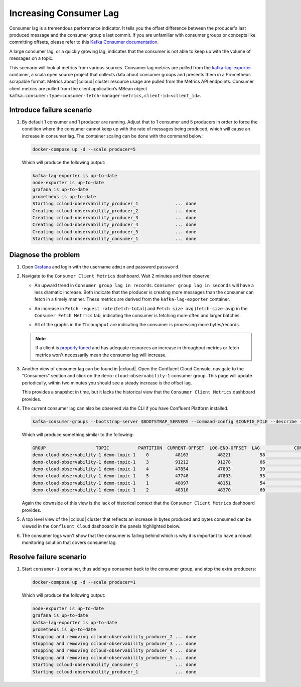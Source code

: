 .. _ccloud-observability-consumer-increasing-consumer-lag:

Increasing Consumer Lag
***********************

Consumer lag is a tremendous performance indicator. It tells you the offset difference between the
producer's last produced message and the consumer group's last commit. If you are unfamiliar with
consumer groups or concepts like committing offsets, please refer to this
`Kafka Consumer documentation <https://docs.confluent.io/platform/current/clients/consumer.html>`__.

A large consumer lag, or a quickly growing lag, indicates that the consumer is not able to keep up with
the volume of messages on a topic.


This scenario will look at metrics from various sources. Consumer lag metrics are pulled from the
`kafka-lag-exporter <https://github.com/lightbend/kafka-lag-exporter>`__ container, a scala open source project
that collects data about consumer groups and presents them in a Prometheus scrapable format. Metrics
about |ccloud| cluster resource usage are pulled from the Metrics API endpoints. Consumer client metrics
are pulled from the client application’s MBean object ``kafka.consumer:type=consumer-fetch-manager-metrics,client-id=<client_id>``.

Introduce failure scenario
^^^^^^^^^^^^^^^^^^^^^^^^^^

#. By default 1 consumer and 1 producer are running. Adjust that to 1 consumer and 5 producers in order to force the condition where the consumer cannot keep up with the rate of messages being produced, which will cause an increase in consumer lag.
   The container scaling can be done with the command below:

   .. code-block:: bash

      docker-compose up -d --scale producer=5

   Which will produce the following output:

   .. code-block:: bash

      kafka-lag-exporter is up-to-date
      node-exporter is up-to-date
      grafana is up-to-date
      prometheus is up-to-date
      Starting ccloud-observability_producer_1              ... done
      Creating ccloud-observability_producer_2              ... done
      Creating ccloud-observability_producer_3              ... done
      Creating ccloud-observability_producer_4              ... done
      Creating ccloud-observability_producer_5              ... done
      Starting ccloud-observability_consumer_1              ... done

Diagnose the problem
^^^^^^^^^^^^^^^^^^^^

#. Open `Grafana <localhost:3000>`__ and login with the username ``admin`` and password ``password``.

#. Navigate to the ``Consumer Client Metrics`` dashboard. Wait 2 minutes and then observe:

   - An upward trend in ``Consumer group lag in records``.  ``Consumer group lag in seconds`` will have a less dramatic increase.
     Both indicate that the producer is creating more messages than the consumer can fetch in a timely manner.
     These metrics are derived from the ``kafka-lag-exporter`` container.

   |Consumer Lag|

   - An increase in ``Fetch request rate`` (``fetch-total``) and ``Fetch size avg`` (``fetch-size-avg``) in the ``Consumer Fetch Metrics`` tab, indicating the consumer is fetching more often and larger batches.

   |Consumer Fetch Increase|

   - All of the graphs in the ``Throughput`` are indicating the consumer is processing more bytes/records.

   |Consumer Throughput Increase|

   .. note::

      If a client is `properly tuned <https://docs.confluent.io/cloud/current/client-apps/optimizing/index.html>`__ and has adequate resources
      an increase in throughput metrics or fetch metrics won't necessarily mean the consumer lag will increase.

#. Another view of consumer lag can be found in |ccloud|. Open the Confluent Cloud Console, navigate to the "Consumers" section and click on the ``demo-cloud-observability-1`` consumer group.
   This page will update periodically, within two minutes you should see a steady increase is the offset lag.

   |Confluent Cloud Consumer Lag|

   This provides a snapshot in time, but it lacks the historical view that the ``Consumer Client Metrics`` dashboard provides.

#. The current consumer lag can also be observed via the CLI if you have Confluent Platform installed.

   .. code-block:: bash

      kafka-consumer-groups --bootstrap-server $BOOTSTRAP_SERVERS --command-config $CONFIG_FILE --describe --group demo-cloud-observability-1

   Which will produce something similar to the following:

   .. code-block:: text

      GROUP                   TOPIC           PARTITION  CURRENT-OFFSET  LOG-END-OFFSET  LAG             CONSUMER-ID                                                             HOST            CLIENT-ID
      demo-cloud-observability-1 demo-topic-1    0          48163           48221           58              consumer-demo-cloud-observability-1-1-b0bec0b5-ec84-4233-9d3e-09d132b9a3c7 /10.2.10.251    consumer-demo-cloud-observability-1-1
      demo-cloud-observability-1 demo-topic-1    3          91212           91278           66              consumer-demo-cloud-observability-1-1-b0bec0b5-ec84-4233-9d3e-09d132b9a3c7 /10.2.10.251    consumer-demo-cloud-observability-1-1
      demo-cloud-observability-1 demo-topic-1    4          47854           47893           39              consumer-demo-cloud-observability-1-1-b0bec0b5-ec84-4233-9d3e-09d132b9a3c7 /10.2.10.251    consumer-demo-cloud-observability-1-1
      demo-cloud-observability-1 demo-topic-1    5          47748           47803           55              consumer-demo-cloud-observability-1-1-b0bec0b5-ec84-4233-9d3e-09d132b9a3c7 /10.2.10.251    consumer-demo-cloud-observability-1-1
      demo-cloud-observability-1 demo-topic-1    1          48097           48151           54              consumer-demo-cloud-observability-1-1-b0bec0b5-ec84-4233-9d3e-09d132b9a3c7 /10.2.10.251    consumer-demo-cloud-observability-1-1
      demo-cloud-observability-1 demo-topic-1    2          48310           48370           60              consumer-demo-cloud-observability-1-1-b0bec0b5-ec84-4233-9d3e-09d132b9a3c7 /10.2.10.251    consumer-demo-cloud-observability-1-1

   Again the downside of this view is the lack of historical context that the ``Consumer Client Metrics`` dashboard provides.

#. A top level view of the |ccloud| cluster that reflects an increase in bytes produced and bytes consumed can be viewed in the ``Confluent Cloud`` dashboard in the panels highlighted below.

   |Confluent Cloud Request Increase|

#. The consumer logs won't show that the consumer is falling behind which is why it is important to have a robust monitoring solution that covers consumer lag.

Resolve failure scenario
^^^^^^^^^^^^^^^^^^^^^^^^

#. Start ``consumer-1`` container, thus adding a consumer back to the consumer group, and stop the extra producers:

   .. code-block:: bash

      docker-compose up -d --scale producer=1

   Which will produce the following output:

   .. code-block:: bash

      node-exporter is up-to-date
      grafana is up-to-date
      kafka-lag-exporter is up-to-date
      prometheus is up-to-date
      Stopping and removing ccloud-observability_producer_2 ... done
      Stopping and removing ccloud-observability_producer_3 ... done
      Stopping and removing ccloud-observability_producer_4 ... done
      Stopping and removing ccloud-observability_producer_5 ... done
      Starting ccloud-observability_consumer_1              ... done
      Starting ccloud-observability_producer_1              ... done


.. |Consumer Rebalance Bump|
   image:: ../images/rebalance-bump.png
   :alt: Consumer Rebalance Bump

.. |Consumer Lag|
   image:: ../images/consumer-group-lag.png
   :alt: Consumer Lag

.. |Consumer Fetch Increase|
   image:: ../images/consumer-fetch-increase.png
   :alt: Consumer Fetch Increase

.. |Consumer Throughput Increase|
   image:: ../images/consumer-throughput-increase.png
   :alt: Consumer Throughput Increase

.. |Confluent Cloud Request Increase|
   image:: ../images/ccloud-request-increase.png
   :alt: Confluent Cloud Request Increase

.. |Confluent Cloud Consumer Lag|
   image:: ../images/ccloud-consumer-lag-view.png
   :alt: Confluent Cloud Consumer Lag
